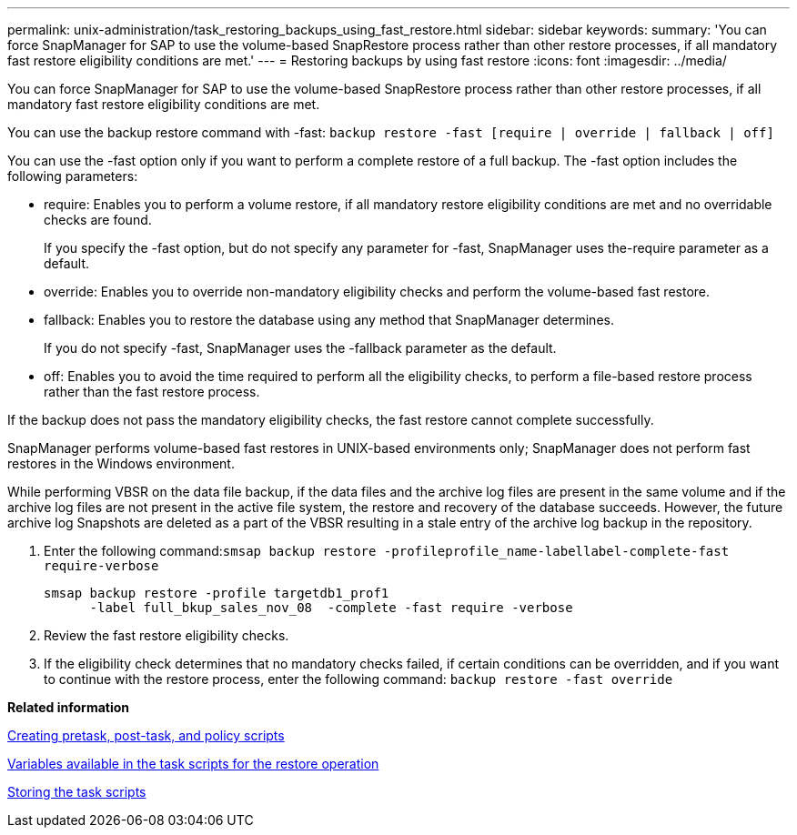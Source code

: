---
permalink: unix-administration/task_restoring_backups_using_fast_restore.html
sidebar: sidebar
keywords: 
summary: 'You can force SnapManager for SAP to use the volume-based SnapRestore process rather than other restore processes, if all mandatory fast restore eligibility conditions are met.'
---
= Restoring backups by using fast restore
:icons: font
:imagesdir: ../media/

[.lead]
You can force SnapManager for SAP to use the volume-based SnapRestore process rather than other restore processes, if all mandatory fast restore eligibility conditions are met.

You can use the backup restore command with -fast: `backup restore -fast [require | override | fallback | off]`

You can use the -fast option only if you want to perform a complete restore of a full backup. The -fast option includes the following parameters:

* require: Enables you to perform a volume restore, if all mandatory restore eligibility conditions are met and no overridable checks are found.
+
If you specify the -fast option, but do not specify any parameter for -fast, SnapManager uses the-require parameter as a default.

* override: Enables you to override non-mandatory eligibility checks and perform the volume-based fast restore.
* fallback: Enables you to restore the database using any method that SnapManager determines.
+
If you do not specify -fast, SnapManager uses the -fallback parameter as the default.

* off: Enables you to avoid the time required to perform all the eligibility checks, to perform a file-based restore process rather than the fast restore process.

If the backup does not pass the mandatory eligibility checks, the fast restore cannot complete successfully.

SnapManager performs volume-based fast restores in UNIX-based environments only; SnapManager does not perform fast restores in the Windows environment.

While performing VBSR on the data file backup, if the data files and the archive log files are present in the same volume and if the archive log files are not present in the active file system, the restore and recovery of the database succeeds. However, the future archive log Snapshots are deleted as a part of the VBSR resulting in a stale entry of the archive log backup in the repository.

. Enter the following command:``smsap backup restore -profileprofile_name-labellabel-complete-fast require-verbose``
+
----
smsap backup restore -profile targetdb1_prof1
      -label full_bkup_sales_nov_08  -complete -fast require -verbose
----

. Review the fast restore eligibility checks.
. If the eligibility check determines that no mandatory checks failed, if certain conditions can be overridden, and if you want to continue with the restore process, enter the following command: `backup restore -fast override`

*Related information*

xref:task_creating_pretask_post_task_and_policy_scripts.adoc[Creating pretask, post-task, and policy scripts]

xref:concept_variables_available_in_custom_script_for_restore_operation.adoc[Variables available in the task scripts for the restore operation]

xref:task_storing_the_task_scripts.adoc[Storing the task scripts]
